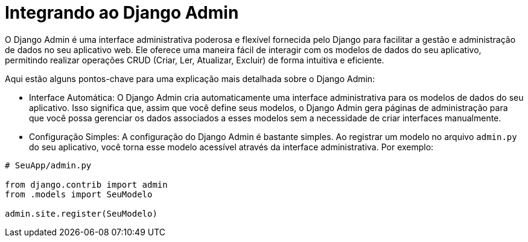 //caminho padrão para imagens
:imagesdir: images
:figure-caption: Figura
:doctype: book

//gera apresentacao
//pode se baixar os arquivos e add no diretório
:revealjsdir: https://cdnjs.cloudflare.com/ajax/libs/reveal.js/3.8.0

//GERAR ARQUIVOS
//make slides
//make ebook

//Estilo do Sumário
:toc2: 
//após os : insere o texto que deseja ser visível
:toc-title: Sumário
:figure-caption: Figura
//numerar titulos
:numbered:
:source-highlighter: highlightjs
:icons: font
:chapter-label:
:doctype: book
:lang: pt-BR
//3+| mesclar linha tabela

= Integrando ao Django Admin  =

O Django Admin é uma interface administrativa poderosa e flexível fornecida pelo Django para facilitar a gestão e administração de dados no seu aplicativo web. Ele oferece uma maneira fácil de interagir com os modelos de dados do seu aplicativo, permitindo realizar operações CRUD (Criar, Ler, Atualizar, Excluir) de forma intuitiva e eficiente.

Aqui estão alguns pontos-chave para uma explicação mais detalhada sobre o Django Admin:

- Interface Automática: O Django Admin cria automaticamente uma interface administrativa para os modelos de dados do seu aplicativo. Isso significa que, assim que você define seus modelos, o Django Admin gera páginas de administração para que você possa gerenciar os dados associados a esses modelos sem a necessidade de criar interfaces manualmente.

- Configuração Simples: A configuração do Django Admin é bastante simples. Ao registrar um modelo no arquivo `admin.py` do seu aplicativo, você torna esse modelo acessível através da interface administrativa. Por exemplo:

[source, python]
----
# SeuApp/admin.py

from django.contrib import admin
from .models import SeuModelo

admin.site.register(SeuModelo)
----

